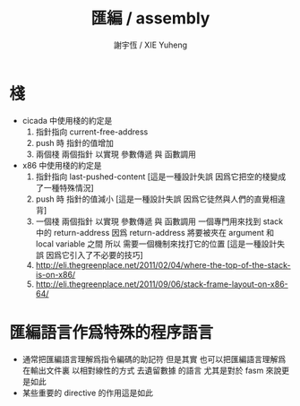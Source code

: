 #+TITLE:  匯編 / assembly
#+AUTHOR: 謝宇恆 / XIE Yuheng
#+EMAIL:  xyheme@gmail.com

* 棧
  * cicada 中使用棧的約定是
    1. 指針指向 current-free-address
    2. push 時 指針的值增加
    3. 兩個棧 兩個指針
       以實現 參數傳遞 與 函數調用
  * x86 中使用棧的約定是
    1. 指針指向 last-pushed-content
       [這是一種設計失誤 因爲它把空的棧變成了一種特殊情況]
    2. push 時 指針的值減小
       [這是一種設計失誤 因爲它徒然與人們的直覺相違背]
    3. 一個棧 兩個指針
       以實現 參數傳遞 與 函數調用
       一個專門用來找到 stack 中的 return-address
       因爲 return-address 將要被夾在 argument 和 local variable 之間
       所以 需要一個機制來找打它的位置
       [這是一種設計失誤 因爲它引入了不必要的技巧]
    4. http://eli.thegreenplace.net/2011/02/04/where-the-top-of-the-stack-is-on-x86/
    5. http://eli.thegreenplace.net/2011/09/06/stack-frame-layout-on-x86-64/
* 匯編語言作爲特殊的程序語言
  * 通常把匯編語言理解爲指令編碼的助記符
    但是其實
    也可以把匯編語言理解爲
    在輸出文件裏 以相對線性的方式 去遺留數據 的語言
    尤其是對於 fasm 來說更是如此
  * 某些重要的 directive 的作用這是如此
